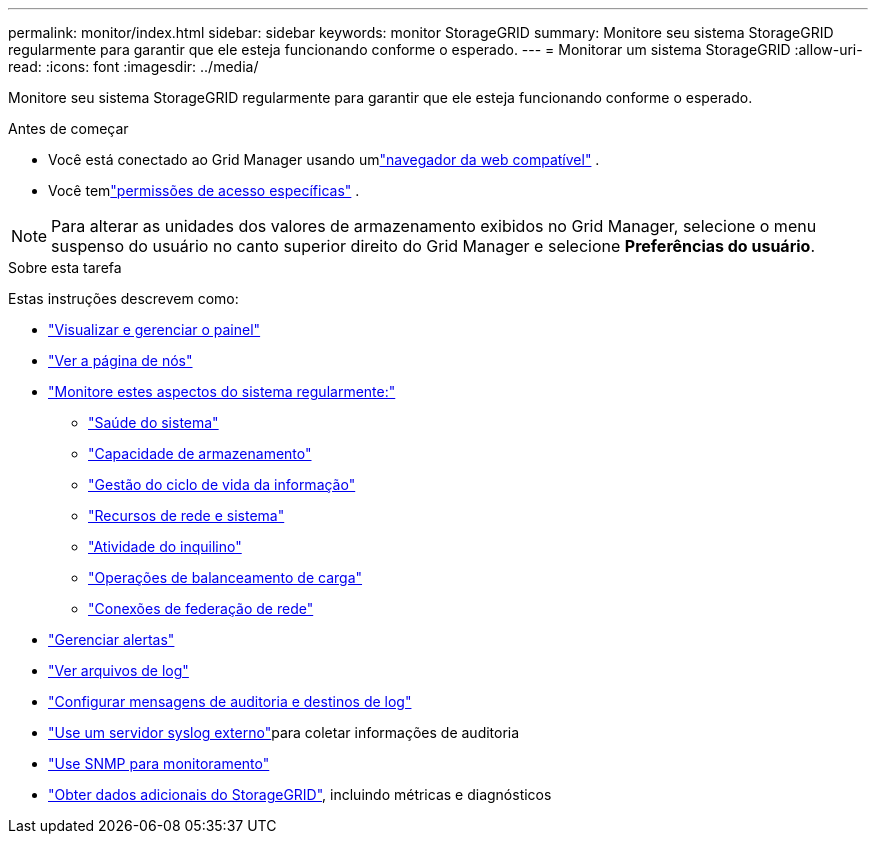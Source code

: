 ---
permalink: monitor/index.html 
sidebar: sidebar 
keywords: monitor StorageGRID 
summary: Monitore seu sistema StorageGRID regularmente para garantir que ele esteja funcionando conforme o esperado. 
---
= Monitorar um sistema StorageGRID
:allow-uri-read: 
:icons: font
:imagesdir: ../media/


[role="lead"]
Monitore seu sistema StorageGRID regularmente para garantir que ele esteja funcionando conforme o esperado.

.Antes de começar
* Você está conectado ao Grid Manager usando umlink:../admin/web-browser-requirements.html["navegador da web compatível"] .
* Você temlink:../admin/admin-group-permissions.html["permissões de acesso específicas"] .



NOTE: Para alterar as unidades dos valores de armazenamento exibidos no Grid Manager, selecione o menu suspenso do usuário no canto superior direito do Grid Manager e selecione *Preferências do usuário*.

.Sobre esta tarefa
Estas instruções descrevem como:

* link:viewing-dashboard.html["Visualizar e gerenciar o painel"]
* link:viewing-nodes-page.html["Ver a página de nós"]
* link:information-you-should-monitor-regularly.html["Monitore estes aspectos do sistema regularmente:"]
+
** link:monitoring-system-health.html["Saúde do sistema"]
** link:monitoring-storage-capacity.html["Capacidade de armazenamento"]
** link:monitoring-information-lifecycle-management.html["Gestão do ciclo de vida da informação"]
** link:monitoring-network-connections-and-performance.html["Recursos de rede e sistema"]
** link:monitoring-tenant-activity.html["Atividade do inquilino"]
** link:monitoring-load-balancing-operations.html["Operações de balanceamento de carga"]
** link:grid-federation-monitor-connections.html["Conexões de federação de rede"]


* link:managing-alerts.html["Gerenciar alertas"]
* link:logs-files-reference.html["Ver arquivos de log"]
* link:configure-audit-messages.html["Configurar mensagens de auditoria e destinos de log"]
* link:considerations-for-external-syslog-server.html["Use um servidor syslog externo"]para coletar informações de auditoria
* link:using-snmp-monitoring.html["Use SNMP para monitoramento"]
* link:using-charts-and-reports.html["Obter dados adicionais do StorageGRID"], incluindo métricas e diagnósticos

